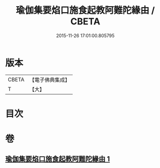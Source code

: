 #+TITLE: 瑜伽集要焰口施食起教阿難陀緣由 / CBETA
#+DATE: 2015-11-26 17:01:00.805795
* 版本
 |     CBETA|【電子佛典集成】|
 |         T|【大】     |

* 目次
* 卷
** [[file:KR6j0550_001.txt][瑜伽集要焰口施食起教阿難陀緣由 1]]
